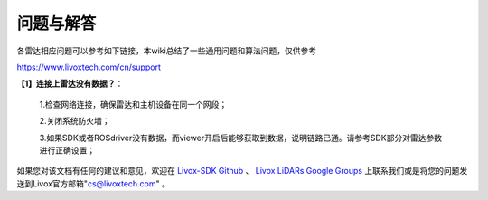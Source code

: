 =======================================
问题与解答
=======================================
各雷达相应问题可以参考如下链接，本wiki总结了一些通用问题和算法问题，仅供参考

https://www.livoxtech.com/cn/support

**【1】连接上雷达没有数据？**：

 1.检查网络连接，确保雷达和主机设备在同一个网段；
 
 2.关闭系统防火墙；
 
 3.如果SDK或者ROSdriver没有数据，而viewer开启后能够获取到数据，说明链路已通。请参考SDK部分对雷达参数进行正确设置；
  

如果您对该文档有任何的建议和意见，欢迎在
`Livox-SDK Github <https://github.com/Livox-SDK>`_
、
`Livox LiDARs Google Groups <https://groups.google.com/forum/#!forum/livox-lidars>`_
上联系我们或是将您的问题发送到Livox官方邮箱"cs@livoxtech.com"
。
